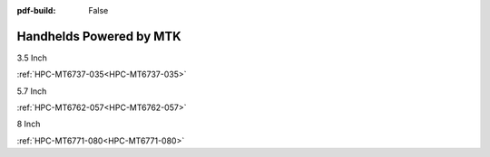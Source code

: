 :pdf-build: False

Handhelds Powered by MTK
########################

.. raw:: html

   <div class="row row-cols-1 row-cols-sm-2 row-cols-md-3 row-cols-lg-4 text-center fw-bold fs-6 gy-3 gx-1 mb-5">

.. raw:: html

   <div class="col">
      <div class="index-item">

3.5 Inch
|HPC-MT6737-035|

:ref:`HPC-MT6737-035<HPC-MT6737-035>`

.. raw:: html

     </div>
   </div>

.. raw:: html

   <div class="col">
      <div class="index-item">

5.7 Inch
|HPC-MT6762-057|

:ref:`HPC-MT6762-057<HPC-MT6762-057>`

.. raw:: html

     </div>
   </div>

.. raw:: html

   <div class="col">
      <div class="index-item">

8 Inch
|HPC-MT6771-080|

:ref:`HPC-MT6771-080<HPC-MT6771-080>`

.. raw:: html

     </div>
   </div>

.. raw:: html
   
   </div>

.. |HPC-MT6737-035| image:: /Media/MTK/MT6737/035/HPC-MT6737-035-Front-Low.jpg
   :class: index-item-img
   :target: /PCs/MTK/MT6737/Manuals/Hardware/HPC-MT6737-035.html
.. |HPC-MT6762-057| image:: /Media/MTK/MT6762/057/HPC-MT6762-057-Front-Low.jpg
   :class: index-item-img
   :target: /PCs/MTK/MT6762/Manuals/Hardware/HPC-MT6762-057.html
.. |HPC-MT6771-080| image:: /Media/MTK/MT6771/080/HPC-MT6771-080-Front-Low.jpg
   :class: index-item-img
   :target: /PCs/MTK/MT6771/Manuals/Hardware/HPC-MT6771-080.html